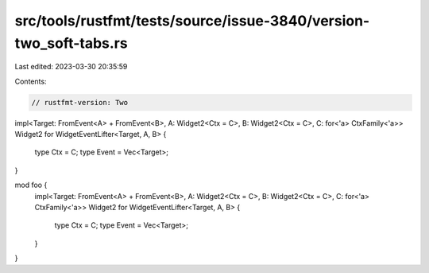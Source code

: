 src/tools/rustfmt/tests/source/issue-3840/version-two_soft-tabs.rs
==================================================================

Last edited: 2023-03-30 20:35:59

Contents:

.. code-block:: rs

    // rustfmt-version: Two

impl<Target: FromEvent<A> + FromEvent<B>, A: Widget2<Ctx = C>, B: Widget2<Ctx = C>, C: for<'a> CtxFamily<'a>> Widget2 for WidgetEventLifter<Target, A, B>
{
    type Ctx = C;
    type Event = Vec<Target>;
}

mod foo {
    impl<Target: FromEvent<A> + FromEvent<B>, A: Widget2<Ctx = C>, B: Widget2<Ctx = C>, C: for<'a> CtxFamily<'a>> Widget2 for WidgetEventLifter<Target, A, B>
    {
        type Ctx = C;
        type Event = Vec<Target>;
    }
}



